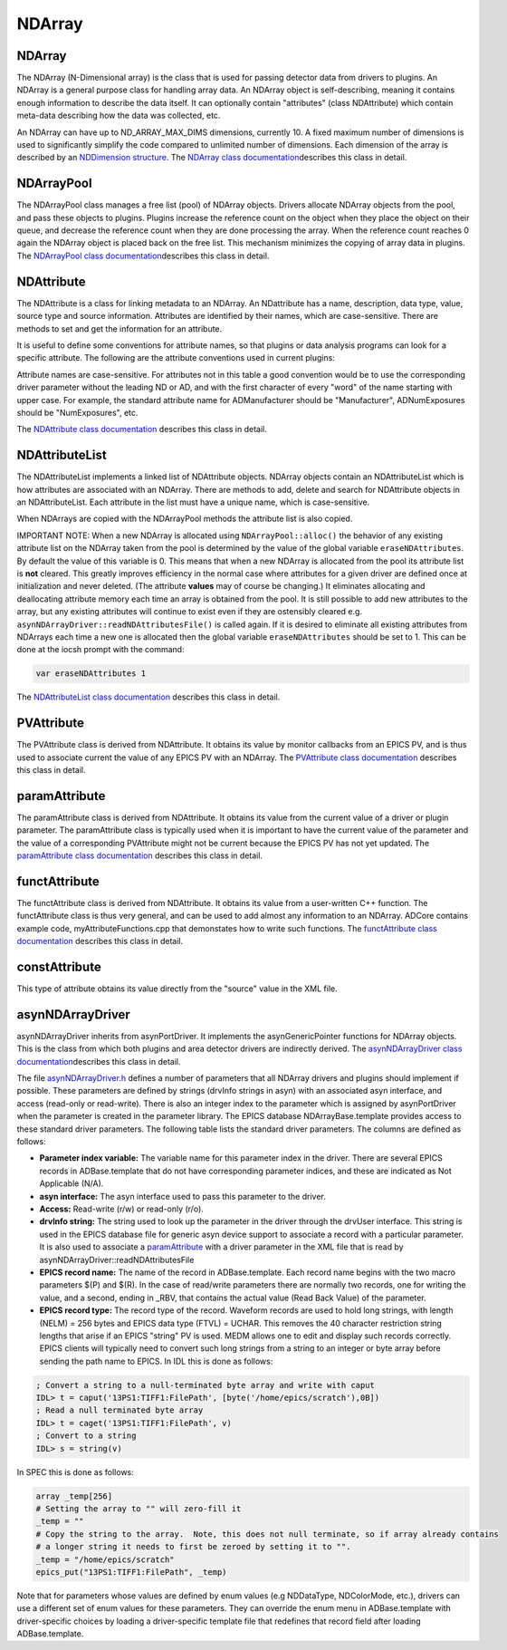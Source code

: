 NDArray
=======

NDArray
-------

The NDArray (N-Dimensional array) is the class that is used for passing
detector data from drivers to plugins. An NDArray is a general purpose
class for handling array data. An NDArray object is self-describing,
meaning it contains enough information to describe the data itself. It
can optionally contain "attributes" (class NDAttribute) which contain
meta-data describing how the data was collected, etc.

An NDArray can have up to ND_ARRAY_MAX_DIMS dimensions, currently 10. A
fixed maximum number of dimensions is used to significantly simplify the
code compared to unlimited number of dimensions. Each dimension of the
array is described by an `NDDimension
structure <../areaDetectorDoxygenHTML/struct_n_d_dimension.html>`__. The
`NDArray class
documentation <../areaDetectorDoxygenHTML/class_n_d_array.html>`__\ describes
this class in detail.

NDArrayPool
-----------

The NDArrayPool class manages a free list (pool) of NDArray objects.
Drivers allocate NDArray objects from the pool, and pass these objects
to plugins. Plugins increase the reference count on the object when they
place the object on their queue, and decrease the reference count when
they are done processing the array. When the reference count reaches 0
again the NDArray object is placed back on the free list. This mechanism
minimizes the copying of array data in plugins. The `NDArrayPool class
documentation <../areaDetectorDoxygenHTML/class_n_d_array_pool.html>`__\ describes
this class in detail.

NDAttribute
-----------

The NDAttribute is a class for linking metadata to an NDArray. An
NDattribute has a name, description, data type, value, source type and
source information. Attributes are identified by their names, which are
case-sensitive. There are methods to set and get the information for an
attribute.

It is useful to define some conventions for attribute names, so that
plugins or data analysis programs can look for a specific attribute. The
following are the attribute conventions used in current plugins:

.. cssclass:: table-bordered table-striped table-hover
.. flat-table::
  :header-rows: 2
  :widths: 20 60 20

  * -
    - **Conventions for standard attribute names**
  * - Attribute name
    - Description
    - Data type
  * - ColorMode
    - Color mode of the NDArray. Used by many plugins to determine how to process the
      array.
    - NDAttrInt32 (NDColorMode_t)
  * - BayerPattern
    - Bayer patter of an image collect by a color camera with a Bayer mask. Could be used
      to convert to a an RGB color image. This capability may be added to NDPluginColorConvert.
    - NDAttrInt32 (NDBayerPattern_t)
  * - DriverFilename
    - The name of the file originally collected by the driver. This is used by NDPluginFile
      to delete the original driver file if the DeleteDriverFile flag is set and the NDArray
      has been successfully saved in another file.
    - NDAttrString
  * - FilePluginDestination
    - This is used by NDPluginFile to determine whether to process this NDArray. If this
      attribute is present and is "all" or the name of this plugin then the NDArray is
      processed, otherwise it is ignored.
    - NDAttrString
  * - FilePluginFileName
    - This is used by NDPluginFile to set the file name when saving this NDArray.
    - NDAttrString
  * - FilePluginFileNumber
    - This is used by NDPluginFile to set the file number when saving this NDArray.
    - NDAttrInt32
  * - FilePluginFileClose
    - This is used by NDPluginFile to close the file after processing this NDArray.
    - NDAttrInt32
  * - [HDF dataset name]
    - This is used by NDFileHDF5 to determine which dataset in the file this NDArray should
      be written to. The attribute name is the name of the HDF5 dataset.
    - NDAttrString
  * - [posName]
    - This is used by NDFileHDF5 to determine which position in the dataset this NDArray
      should be written to. The attribute name is contained in a *PosName* record defined
      in NDFileHDF5.template. This is designed to allow, for example, "snake scan" data
      to be placed in the correct order in an HDF5 file.
    - NDAttrInt32

Attribute names are case-sensitive. For attributes not in this table a
good convention would be to use the corresponding driver parameter
without the leading ND or AD, and with the first character of every
"word" of the name starting with upper case. For example, the standard
attribute name for ADManufacturer should be "Manufacturer",
ADNumExposures should be "NumExposures", etc.

The `NDAttribute class
documentation <../areaDetectorDoxygenHTML/class_n_d_attribute.html>`__
describes this class in detail.

NDAttributeList
---------------

The NDAttributeList implements a linked list of NDAttribute objects.
NDArray objects contain an NDAttributeList which is how attributes are
associated with an NDArray. There are methods to add, delete and search
for NDAttribute objects in an NDAttributeList. Each attribute in the
list must have a unique name, which is case-sensitive.

When NDArrays are copied with the NDArrayPool methods the attribute list
is also copied.

IMPORTANT NOTE: When a new NDArray is allocated using
``NDArrayPool::alloc()`` the behavior of any existing attribute list on the
NDArray taken from the pool is determined by the value of the global
variable ``eraseNDAttributes``. By default the value of this variable is
0. This means that when a new NDArray is allocated from the pool its
attribute list is **not** cleared. This greatly improves efficiency in
the normal case where attributes for a given driver are defined once at
initialization and never deleted. (The attribute **values** may of
course be changing.) It eliminates allocating and deallocating attribute
memory each time an array is obtained from the pool. It is still
possible to add new attributes to the array, but any existing attributes
will continue to exist even if they are ostensibly cleared e.g.
``asynNDArrayDriver::readNDAttributesFile()`` is called again. If it is
desired to eliminate all existing attributes from NDArrays each time a
new one is allocated then the global variable ``eraseNDAttributes``
should be set to 1. This can be done at the iocsh prompt with the
command:

.. code:: c

   var eraseNDAttributes 1


The `NDAttributeList class
documentation <../areaDetectorDoxygenHTML/class_n_d_attribute_list.html>`__
describes this class in detail.

PVAttribute
-----------

The PVAttribute class is derived from NDAttribute. It obtains its value
by monitor callbacks from an EPICS PV, and is thus used to associate
current the value of any EPICS PV with an NDArray. The `PVAttribute
class
documentation <../areaDetectorDoxygenHTML/class_p_v_attribute.html>`__
describes this class in detail.

paramAttribute
--------------

The paramAttribute class is derived from NDAttribute. It obtains its
value from the current value of a driver or plugin parameter. The
paramAttribute class is typically used when it is important to have the
current value of the parameter and the value of a corresponding
PVAttribute might not be current because the EPICS PV has not yet
updated. The `paramAttribute class
documentation <../areaDetectorDoxygenHTML/classparam_attribute.html>`__
describes this class in detail.

functAttribute
--------------

The functAttribute class is derived from NDAttribute. It obtains its
value from a user-written C++ function. The functAttribute class is thus
very general, and can be used to add almost any information to an
NDArray. ADCore contains example code, myAttributeFunctions.cpp that
demonstates how to write such functions. The `functAttribute class
documentation <../areaDetectorDoxygenHTML/classfunct_attribute.html>`__
describes this class in detail.

constAttribute
--------------

This type of attribute obtains its value directly from the "source" value in the XML file.

asynNDArrayDriver
-----------------

asynNDArrayDriver inherits from asynPortDriver. It implements the
asynGenericPointer functions for NDArray objects. This is the class from
which both plugins and area detector drivers are indirectly derived. The
`asynNDArrayDriver class
documentation <../areaDetectorDoxygenHTML/classasyn_n_d_array_driver.html>`__\ describes
this class in detail.

The file
`asynNDArrayDriver.h <../areaDetectorDoxygenHTML/asyn_n_d_array_driver_8h.html>`__
defines a number of parameters that all NDArray drivers and plugins
should implement if possible. These parameters are defined by strings
(drvInfo strings in asyn) with an associated asyn interface, and access
(read-only or read-write). There is also an integer index to the
parameter which is assigned by asynPortDriver when the parameter is
created in the parameter library. The EPICS database
NDArrayBase.template provides access to these standard driver
parameters. The following table lists the standard driver parameters.
The columns are defined as follows:

-  **Parameter index variable:** The variable name for this parameter
   index in the driver. There are several EPICS records in
   ADBase.template that do not have corresponding parameter indices, and
   these are indicated as Not Applicable (N/A).
-  **asyn interface:** The asyn interface used to pass this parameter to
   the driver.
-  **Access:** Read-write (r/w) or read-only (r/o).
-  **drvInfo string:** The string used to look up the parameter in the
   driver through the drvUser interface. This string is used in the
   EPICS database file for generic asyn device support to associate a
   record with a particular parameter. It is also used to associate a
   `paramAttribute <../areaDetectorDoxygenHTML/classparam_attribute.html>`__
   with a driver parameter in the XML file that is read by
   asynNDArrayDriver::readNDAttributesFile
-  **EPICS record name:** The name of the record in ADBase.template.
   Each record name begins with the two macro parameters $(P) and $(R).
   In the case of read/write parameters there are normally two records,
   one for writing the value, and a second, ending in \_RBV, that
   contains the actual value (Read Back Value) of the parameter.
-  **EPICS record type:** The record type of the record. Waveform
   records are used to hold long strings, with length (NELM) = 256 bytes
   and EPICS data type (FTVL) = UCHAR. This removes the 40 character
   restriction string lengths that arise if an EPICS "string" PV is
   used. MEDM allows one to edit and display such records correctly.
   EPICS clients will typically need to convert such long strings from a
   string to an integer or byte array before sending the path name to
   EPICS. In IDL this is done as follows:

.. code::

    
    ; Convert a string to a null-terminated byte array and write with caput
    IDL> t = caput('13PS1:TIFF1:FilePath', [byte('/home/epics/scratch'),0B])
    ; Read a null terminated byte array 
    IDL> t = caget('13PS1:TIFF1:FilePath', v)
    ; Convert to a string 
    IDL> s = string(v) 


In SPEC this is done as follows:

.. code::

    array _temp[256]
    # Setting the array to "" will zero-fill it
    _temp = ""
    # Copy the string to the array.  Note, this does not null terminate, so if array already contains
    # a longer string it needs to first be zeroed by setting it to "".
    _temp = "/home/epics/scratch"
    epics_put("13PS1:TIFF1:FilePath", _temp)
        

Note that for parameters whose values are defined by enum values (e.g
NDDataType, NDColorMode, etc.), drivers can use a different set of enum
values for these parameters. They can override the enum menu in
ADBase.template with driver-specific choices by loading a
driver-specific template file that redefines that record field after
loading ADBase.template.

.. cssclass:: table-bordered table-striped table-hover
.. flat-table::
  :header-rows: 2
  :widths: 5 5 5 70 5 5 5

  * - **Parameter Definitions in asynNDArrayDriver.h and EPICS Record Definitions in NDArrayBase.template
      (file-related records are in NDFile.template)**
  * - Parameter index variable
    - asyn interface
    - Access
    - Description
    - drvInfo string
    - EPICS record name
    - EPICS record type
  * -
    -
    -
    - **Information about the version of ADCore and the plugin or driver**
  * - NDADCoreVersion
    - asynOctet
    - r/o
    - ADCore version number. This can be used by Channel Access clients to alter their
      behavior depending on the version of ADCore that was used to build this driver or
      plugin.
    - ADCORE_VERSION
    - $(P)$(R)ADCoreVersion_RBV
    - stringin
  * - NDDriverVersion
    - asynOctet
    - r/o
    - Driver or plugin version number. This can be used by Channel Access clients to alter
      their behavior depending on the version of the plugin or driver.
    - DRIVER_VERSION
    - $(P)$(R)DriverVersion_RBV
    - stringin
  * -
    -
    -
    - **Information about the device**
  * - ADManufacturer 
    - asynOctet 
    - r/o 
    - Detector manufacturer name 
    - MANUFACTURER 
    - $(P)$(R)Manufacturer_RBV 
    - stringin 
  * - ADModel 
    - asynOctet 
    - r/o 
    - Detector model name 
    - MODEL 
    - $(P)$(R)Model_RBV 
    - stringin 
  * - ADSerialNumber 
    - asynOctet 
    - r/o 
    - Detector serial number 
    - SERIAL_NUMBER 
    - $(P)$(R)SerialNumber_RBV 
    - stringin 
  * - ADSDKVersion 
    - asynOctet 
    - r/o 
    - Detector vendor's Software Development Kit (SDK) version number. 
    - SDK_VERSION 
    - $(P)$(R)SDKVersion_RBV 
    - stringin 
  * - ADFirmwareVersion 
    - asynOctet 
    - r/o 
    - Detector firmware version number. 
    - FIRMWARE_VERSION 
    - $(P)$(R)FirmwareVersion_RBV 
    - stringin 
  * -
    - 
    - 
    - **Acquisition control** 
  * - ADAcquire 
    - asynInt32 
    - r/w 
    - Start (1) or stop (0) image acquisition. This record forward links to $(P)$(R)AcquireBusy
      which is an EPICS busy record that does not process its forward link until acquisition
      is complete. Clients should write 1 to the Acquire record to start acquisition,
      and wait for AcquireBusy to go to 0 to know that acquisition is complete. This can
      be done automatically with ca_put_callback. 
    - ACQUIRE 
    - $(P)$(R)Acquire, $(P)$(R)Acquire_RBV 
    - bo, bi 
  * - N.A. 
    - N.A. 
    - r/o 
    - This is an EPICS busy record that is set to 1 when Acquire is set to 1 and not process
      its forward link until acquisition is complete. 
    - N.A. 
    - $(P)$(R)AcquireBusy 
    - busy 
  * - N.A. 
    - N.A. 
    - r/o 
    - This record controls whether AcquireBusy goes to 0 when the detector is done (Acquire=0),
      or whether it waits until $(P)$(R)NumQueuedArrays also goes to 0, i.e. that all
      plugins are also done. Choices are No (0) and Yes(1). 
    - N.A. 
    - $(P)$(R)WaitForPlugins 
    - bo 
  * -
    -
    -
    - **Information about the asyn port**
  * - NDPortNameSelf
    - asynOctet
    - r/o
    - asyn port name
    - PORT_NAME_SELF
    - $(P)$(R)PortName_RBV
    - stringin
  * -
    -
    -
    - **Data type**
  * - NDDataType
    - asynInt32
    - r/w
    - Data type (NDDataType_t).
    - DATA_TYPE
    - $(P)$(R)DataType, $(P)$(R)DataType_RBV
    - mbbo, mbbi
  * -
    -
    -
    - **Color mode**
  * - NDColorMode
    - asynInt32
    - r/w
    - Color mode (NDColorMode_t).
    - COLOR_MODE
    - $(P)$(R)ColorMode, $(P)$(R)ColorMode_RBV
    - mbbo, mbbi
  * - NDBayerPattern
    - asynInt32
    - r/o
    - Bayer pattern (NDBayerPattern_t) of NDArray data.
    - BAYER_PATTERN
    - $(P)$(R)BayerPattern_RBV
    - mbbi
  * -
    -
    -
    - **Unique ID and time stamps of the array**
  * - NDUniqueId
    - asynInt32
    - r/o
    - Unique ID number of array assigned by the EPICS driver.
    - UNIQUE_ID
    - $(P)$(R)UniqueId_RBV
    - longin
  * - NDTimeStamp
    - asynFloat64
    - r/o
    - Time stamp of array.
    - TIME_STAMP
    - $(P)$(R)TimeStamp_RBV
    - ai
  * - NDEpicsTSSec
    - asynInt32
    - r/o
    - Seconds past epoch time stamp of array assigned by the EPICS driver. It
      is based on the EPICS epoch.
    - EPICS_TS_SEC
    - $(P)$(R)EpicsTSSec_RBV
    - longin
  * - NDEpicsTSNsec
    - asynInt32
    - r/o
    - Nanoseconds time stamp fraction of the EPICS time stamp. It should be
      composed with $(P)$(R)EpicsTSSec_RBV to get the final time stamp with
      nanosecond resolution.
    - EPICS_TS_NSEC
    - $(P)$(R)EpicsTSNsec_RBV
    - longin
  * -
    -
    -
    - **Actual dimensions of array data**
  * - NDNDimensions
    - asynInt32
    - r/w
    - Number of dimensions in the array
    - ARRAY_NDIMENSIONS
    - $(P)$(R)NDimensions, $(P)$(R)NDimensions_RBV
    - longout, longin
  * - NDDimensions
    - asynInt32Array
    - r/w
    - Size of each dimension in the array
    - ARRAY_DIMENSIONS
    - $(P)$(R)Dimensions, $(P)$(R)Dimensions_RBV
    - waveform (out), waveform (in)
  * - N.A.
    - N.A
    - r/o
    - Size of each array dimension, extracted from the $(P)$(R)Dimensions and $(P)$(R)Dimensions_RBV
      waveform records. Note that these are both longin record, i.e. readonly values using
      subarray records. In the future longout records may be added to write to the individual
      values in $(P)$(R)Dimensions.
    - N.A.
    - $(P)$(R)ArraySize[N] N=0-9
      , (P)$(R)ArraySize[N]_RBV
    - longin, longin
  * - NDArraySizeX
    - asynInt32
    - r/o
    - Size of the array data in the X direction
    - ARRAY_SIZE_X
    - $(P)$(R)ArraySizeX_RBV
    - longin
  * - NDArraySizeY
    - asynInt32
    - r/o
    - Size of the array data in the Y direction
    - ARRAY_SIZE_Y
    - $(P)$(R)ArraySizeY_RBV
    - longin
  * - NDArraySizeZ
    - asynInt32
    - r/o
    - Size of the array data in the Z direction
    - ARRAY_SIZE_Z
    - $(P)$(R)ArraySizeZ_RBV
    - longin
  * - NDArraySize
    - asynInt32
    - r/o
    - Total size of the array data in bytes
    - ARRAY_SIZE
    - $(P)$(R)ArraySize_RBV
    - longin
  * - NDCodec
    - asynOctet
    - r/o
    - The codec used to compress this array
    - CODEC
    - $(P)$(R)Codec_RBV
    - stringin
  * - NDCompressedSize
    - asynInt32
    - r/o
    - Compressed size of the array data in bytes. Only meaningful if NDCodec is not empty
      string.
    - COMPRESSED_SIZE
    - $(P)$(R)CompressedSize_RBV
    - longin
  * -
    -
    -
    - **Array data**
  * - NDArrayCallbacks
    - asynInt32
    - r/w
    - Controls whether the driver or plugin does callbacks with the array data to registered
      plugins. 0=No, 1=Yes. Setting this to 0 in a driver can reduce overhead in the case
      that the driver is being used only to control the device, and not to make the data
      available to plugins or to EPICS clients. Setting this to 0 in a plugin can reduce
      overhead by eliminating the need to copy the NDArray if that plugin is not being
      used as a source of NDArrays to other plugins.
    - ARRAY_CALLBACKS
    - $(P)$(R)ArrayCallbacks, $(P)$(R)ArrayCallbacks_RBV
    - bo, bi
  * - NDArrayData
    - asynGenericPointer
    - r/w
    - The array data as an NDArray object
    - NDARRAY_DATA
    - N/A. EPICS access to array data is through NDStdArrays plugin.
    - N/A
  * - NDArrayCounter
    - asynInt32
    - r/w
    - Counter that increments by 1 each time an array is acquired. Can be reset by writing
      a value to it.
    - ARRAY_COUNTER
    - $(P)$(R)ArrayCounter, $(P)$(R)ArrayCounter_RBV
    - longout, longin
  * - N/A
    - N/A
    - r/o
    - Rate at which arrays are being acquired. Computed in the ADBase.template database.
    - N/A
    - $(P)$(R)ArrayRate_RBV
    - calc
  * -
    -
    -
    - **Array attributes**
  * - NDAttributesFile
    - asynOctet
    - r/w
    - The name of an XML file defining the NDAttributes to be added to each NDArray by
      this driver or plugin. The format of the XML file is described in the documentation
      for `asynNDArrayDriver::readNDAttributesFile() <../areaDetectorDoxygenHTML/classasyn_n_d_array_driver.html>`__ 
      It is also possible for this parameter to directly contain the XML content, rather than the name of the
      file with the XML content.  
      The software interprets the content as XML rather than a file name if it contains the string "\<Attributes\>".
    - ND_ATTRIBUTES_FILE
    - $(P)$(R)NDAttributesFile
    - waveform
  * - NDAttributesMacros
    - asynOctet
    - r/w
    - A macro definition string that can be used to do macro substitution in the XML file.
      For example if this string is "CAMERA=13SIM1:cam1:,ID=ID13us:" then all $(CAMERA)
      and $(ID) strings in the XML file will be replaced with 13SIM1:cam1: and ID13us:
      respectively.
    - ND_ATTRIBUTES_MACROS
    - $(P)$(R)NDAttributesMacros
    - waveform
  * - NDAttributesStatus
    - asynInt32
    - r/o
    - The status of reading and parsing the XML attributes file. This is used to indicate
      if the file cannot be found, if there is an XML syntax error, or if there is a macro
      substitutions error.
    - ND_ATTRIBUTES_STATUS
    - $(P)$(R)NDAttributesStatus
    - mbbi
  * -
    -
    -
    - **Array pool control and status**
  * - NDPoolMaxMemory
    - asynFloat64
    - r/o
    - The maximum number of NDArrayPool memory bytes that can be allocated. 0=unlimited.
    - POOL_MAX_MEMORY
    - $(P)$(R)PoolMaxMem
    - ai
  * - NDPoolUsedMemory
    - asynFloat64
    - r/o
    - The number of NDArrayPool memory bytes currently allocated.
    - POOL_USED_MEMORY
    - $(P)$(R)PoolUsedMem
    - ai
  * - NDPoolAllocBuffers
    - asynInt32
    - r/o
    - The number of NDArrayPool buffers currently allocated.
    - POOL_ALLOC_BUFFERS
    - $(P)$(R)PoolAllocBuffers
    - longin
  * - NDPoolFreeBuffers
    - asynInt32
    - r/o
    - The number of NDArrayPool buffers currently allocated but free.
    - POOL_FREE_BUFFERS
    - $(P)$(R)PoolFreeBuffers
    - longin
  * - N.A.
    - N.A.
    - r/o
    - The number of NDArrayPool buffers currently in use. This is calculated as NDPoolAllocBuffers
      - NDPoolFreeBuffers.
    - N.A.
    - $(P)$(R)PoolUsedBuffers
    - calc
  * - NDPoolPollStats
    - asynInt32
    - r/o
    - Processing this record reads the NDArrayPool statistics records described above.
      This record is typically periodically scanned to update the statistics on the OPI display.
    - POOL_POLL_STATS
    - $(P)$(R)PoolPollStats
    - bo
  * - NDPoolNumPreAllocBuffers
    - asynInt32
    - r/w
    - The number of buffers to pre-allocate in the NDArrayPool when the PreAllocBuffers
      record is processed.
      Pre-allocation reduces the system overhead when allocating NDArrays, and is useful
      for preventing the driver from dropping frames on fast detectors and large queue sizes
      during an initial acquisition.
      This total memory pre-allocated will be limited by PoolMaxMem.  
      The value of this record must be set with caution, because too large a value could
      use all memory on the system, resulting serious performance degradation.
    - POOL_NUM_PRE_ALLOC_BUFFERS
    - $(P)$(R)NumPreAllocBuffers, $(P)$(R)NumPreAllocBuffers_RBV
    - longout, longin
  * - NDPoolPreAllocBuffers
    - asynInt32
    - r/w
    - Processing this record pre-allocates NumPreAllocBuffers NDArrays in the NDArrayPool.
      The allocation processing can require some time to execute.
      The NDArrayPool statistics records described above are updated as each NDArray is
      allocated, which provides feedback on OPI displays for the progress of the operation.
      This is a busy record, so clients can use ca_put_callback to determine when the
      operation is complete.
    - POOL_PRE_ALLOC_BUFFERS
    - $(P)$(R)PreAllocBuffers
    - busy
  * - NDPoolEmptyFreeList
    - asynInt32
    - r/w
    - Processing this record deletes all of the NDArrays on the freelist and sets the
      freelist size to 0. This provides a mechanism to free large amounts of memory and
      return it to the operating system, for example after a rapid acquisition with large
      plugin queues. On Windows the memory is returned to the operating system immediately.
      On Linux the freed memory may not actually be returned to the operating system even
      though it has been freed in the areaDetector process. On Centos7 (and presumably
      many other versions of Linux) setting the value of the environment variable `MALLOC_TRIM_THRESHOLD_`
      to a small value will allow the memory to actually be returned to the operating
      system.
    - POOL_EMPTY_FREELIST
    - $(P)$(R)EmptyFreeList
    - bo
  * - NDNumQueuedArrays
    - asynInt32
    - r/o
    - The number of NDArrays from this driver's NDArrayPool that are currently queued
      for processing by plugins. When this number goes to 0 the plugins have all completed
      processing.
    - NUM_QUEUED_ARRAYS
    - $(P)$(R)NumQueuedArrays
    - longin
  * -
    -
    -
    - **Debugging control**
  * - N/A
    - N/A
    - N/A
    - asyn record to control debugging (asynTrace)
    - N/A
    - $(P)$(R)AsynIO
    - asyn
  * -
    -
    -
    - **File saving parameters (records are defined in NDFile.template)**
  * - NDFilePath
    - asynOctet
    - r/w
    - File path
    - FILE_PATH
    - $(P)$(R)FilePath, $(P)$(R)FilePath_RBV
    - waveform, waveform
  * - NDFilePathExists
    - asynInt32
    - r/o
    - Flag indicating if file path exists
    - FILE_PATH_EXISTS
    - $(P)$(R)FilePathExists_RBV
    - bi
  * - NDFileName
    - asynOctet
    - r/w
    - File name
    - FILE_NAME
    - $(P)$(R)FileName, $(P)$(R)FileName_RBV
    - waveform, waveform
  * - NDFileNumber
    - asynInt32
    - r/w
    - File number
    - FILE_NUMBER
    - $(P)$(R)FileNumber, $(P)$(R)FileNumber_RBV
    - longout, longin
  * - NDFileTemplate
    - asynOctet
    - r/w
    - Format string for constructing NDFullFileName from NDFilePath, NDFileName, and NDFileNumber.
      The final file name (which is placed in NDFullFileName) is created with the following
      code:
      ``epicsSnprintf(FullFilename, sizeof(FullFilename), FileTemplate, FilePath, Filename, FileNumber);``
      FilePath, Filename, FileNumber are converted in that order with FileTemplate. An
      example file format is `"%s%s%4.4d.tif"`. The first %s converts the FilePath,
      followed immediately by another %s for Filename. FileNumber is formatted with %4.4d,
      which results in a fixed field with of 4 digits, with leading zeros as required.
      Finally, the .tif extension is added to the file name. This mechanism for creating
      file names is very flexible. Other characters, such as _ can be put in Filename
      or FileTemplate as desired. If one does not want to have FileNumber in the file
      name at all, then just omit the %d format specifier from FileTemplate. If the client
      wishes to construct the complete file name itself, then it can just put that file
      name into NDFileTemplate with no format specifiers at all, in which case NDFilePath,
      NDFileName, and NDFileNumber will be ignored.
    - FILE_TEMPLATE
    - $(P)$(R)FileTemplate, $(P)$(R)FileTemplate_RBV
    - waveform, waveform
  * - NDFullFileName
    - asynOctet
    - r/o
    - Full file name constructed using the algorithm described in NDFileTemplate
    - FULL_FILE_NAME
    - $(P)$(R)FullFileName_RBV
    - waveform, waveform
  * - NDAutoIncrement
    - asynInt32
    - r/w
    - Auto-increment flag. Controls whether FileNumber is automatically incremented by
      1 each time a file is saved (0=No, 1=Yes)
    - AUTO_INCREMENT
    - $(P)$(R)AutoIncrement, $(P)$(R)AutoIncrement_RBV
    - bo, bi
  * - NDAutoSave
    - asynInt32
    - r/w
    - Auto-save flag (0=No, 1=Yes) controlling whether a file is automatically saved each
      time acquisition completes.
    - AUTO_SAVE
    - $(P)$(R)AutoSave, $(P)$(R)AutoSave_RBV
    - bo, bi
  * - NDFileFormat
    - asynInt32
    - r/w
    - File format. The format to write/read data in (e.g. TIFF, netCDF, etc.)
    - FILE_FORMAT
    - $(P)$(R)FileFormat, $(P)$(R)FileFormat_RBV
    - mbbo, mbbi
  * - NDWriteFile
    - asynInt32
    - r/w
    - Manually save the most recent array to a file when value=1
    - WRITE_FILE
    - $(P)$(R)WriteFile, $(P)$(R)WriteFile_RBV
    - busy, bi
  * - NDReadFile
    - asynInt32
    - r/w
    - Manually read a file when value=1
    - READ_FILE
    - $(P)$(R)ReadFile, $(P)$(R)ReadFile_RBV
    - busy, bi
  * - NDFileWriteMode
    - asynInt32
    - r/w
    - File saving mode (Single, Capture, Stream)(NDFileMode_t)
    - WRITE_MODE
    - $(P)$(R)FileWriteMode, $(P)$(R)FileWriteMode_RBV
    - mbbo, mbbi
  * - NDFileWriteStatus
    - asynInt32
    - r/o
    - File write status. Gives status information on last file open or file write operation.
      Values are WriteOK (0) and WriteError (1).
    - WRITE_STATUS
    - $(P)$(R)WriteStatus
    - mbbi
  * - NDFileWriteMessage
    - asynOctet
    - r/o
    - File write error message. An error message string if the previous file open or file
      write operation resulted in an error.
    - WRITE_MESSAGE
    - $(P)$(R)WriteMessage
    - waveform
  * - NDFileCapture
    - asynInt32
    - r/w
    - Start (1) or stop (0) file capture or streaming
    - CAPTURE
    - $(P)$(R)Capture, $(P)$(R)Capture_RBV
    - busy, bi
  * - NDFileNumCapture
    - asynInt32
    - r/w
    - Number of frames to acquire in capture or streaming mode
    - NUM_CAPTURE
    - $(P)$(R)NumCapture, $(P)$(R)NumCapture_RBV
    - longout, longin
  * - NDFileNumCaptured
    - asynInt32
    - r/o
    - Number of arrays currently acquired capture or streaming mode
    - NUM_CAPTURED
    - $(P)$(R)NumCaptured_RBV
    - longin
  * - NDFileFreeCapture
    - asynInt32
    - r/w
    - Release all of the NDArrays in the capture buffer to the free pool.
    - FREE_CAPTURE
    - $(P)$(R)FreeCapture
    - bo
  * - NDFileDeleteDriverFile
    - asynInt32
    - r/w
    - Flag to enable deleting original driver file after a plugin has re-written the file
      in a different format. This can be useful for detectors that must write the data
      to disk in order for the areaDetector driver to read it back. Once a file-writing
      plugin has rewritten the data in another format it can be desireable to then delete
      the original file.
    - DELETE_DRIVER_FILE
    - $(P)$(R)DeleteDriverFile, $(P)$(R)DeleteDriverFile_RBV
    - bo, bi
  * - NDFileLazyOpen
    - asynInt32
    - r/w
    - Flag to defer the creation of a new file until the first NDArray to write has been
      received. This removes the need for passing an extra NDArray through the file writing
      plugin to initialise dimensions and possibly NDAttribute list before opening the
      file. The downside is that file creation can potentially be time-consuming so processing
      the first NDArray may be slower than subsequent ones.
      , Only makes sense to use with file plugins which support multiple frames per file
      and only in "Stream" mode.
    - FILE_LAZY_OPEN
    - $(P)$(R)LazyOpen, $(P)$(R)LazyOpen_RBV
    - bo, bi
  * - NDFileCreateDir
    - asynInt32
    - r/w
    - This parameter is used to automatically create directories if they don't exist.
      If it is zero (default), no directories are created. If it is negative, then the
      absolute value is the maximum of directories that will be created (i.e. -1 will
      create a maximum of one directory to complete the path, -2 will create a maximum
      of 2 directories). If it is positive, then at least that many directories in the
      path must exist (i.e. a value of 1 will create all directories below the root directory
      and 2 will not create a directory in the root directory).
    - CREATE_DIR
    - $(P)$(R)CreateDirectory, $(P)$(R)CreateDirectory_RBV
    - longout, longin
  * - NDFileTempSuffix
    - asynOctet
    - r/w
    - If this string is non-null, the file is opened with this suffix temporarily appended
      to the file name. When the file is closed it is then renamed to the correct file
      name without the suffix. This is useful for processing software watching for the
      file to appear since the file appears as an atomic operation when it is ready to
      be opened.
    - FILE_TEMP_SUFFIX
    - $(P)$(R)TempSuffix, $(P)$(R)TempSuffix_RBV
    - stringout, stringin


